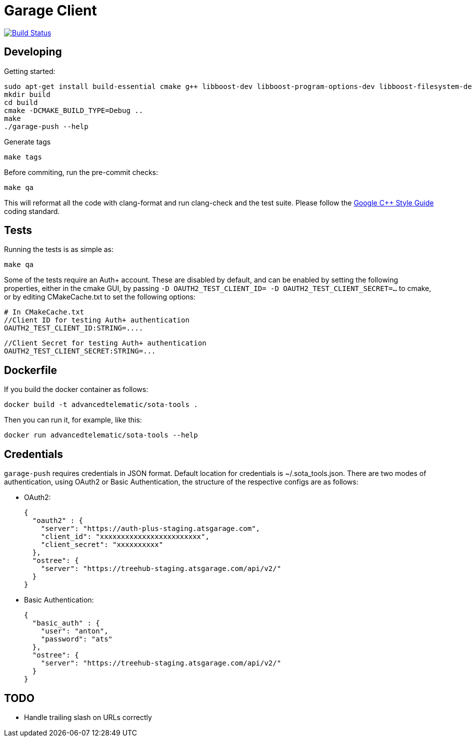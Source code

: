 # Garage Client

image:https://travis-ci.org/advancedtelematic/sota-tools.svg?branch=master["Build Status", link="https://travis-ci.org/advancedtelematic/sota-tools"]

## Developing

Getting started:

    sudo apt-get install build-essential cmake g++ libboost-dev libboost-program-options-dev libboost-filesystem-dev libboost-system-dev libboost-log-dev libcurl4-gnutls-dev libarchive-dev clang clang-format-3.5 ninja-build
    mkdir build
    cd build
    cmake -DCMAKE_BUILD_TYPE=Debug ..
    make
    ./garage-push --help

Generate tags

    make tags

Before commiting, run the pre-commit checks:

    make qa

This will reformat all the code with clang-format and run clang-check and the test suite.
Please follow the https://google.github.io/styleguide/cppguide.html[Google C++ Style Guide] coding standard.

## Tests

Running the tests is as simple as:

    make qa

Some of the tests require an Auth+ account. These are disabled by default, and can be enabled by setting the following properties, either in the cmake GUI, by passing `-D OAUTH2_TEST_CLIENT_ID= -D OAUTH2_TEST_CLIENT_SECRET=...` to cmake, or by editing CMakeCache.txt to set the following options:

    # In CMakeCache.txt
    //Client ID for testing Auth+ authentication
    OAUTH2_TEST_CLIENT_ID:STRING=....

    //Client Secret for testing Auth+ authentication
    OAUTH2_TEST_CLIENT_SECRET:STRING=...

## Dockerfile

If you build the docker container as follows:

    docker build -t advancedtelematic/sota-tools .

Then you can run it, for example, like this:

    docker run advancedtelematic/sota-tools --help

## Credentials

`garage-push` requires credentials in JSON format. Default location for
credentials is ~/.sota_tools.json. There are two modes of authentication, using
OAuth2 or Basic Authentication, the structure of the respective configs are as
follows:

* OAuth2:

  {
    "oauth2" : {
      "server": "https://auth-plus-staging.atsgarage.com",
      "client_id": "xxxxxxxxxxxxxxxxxxxxxxxx",
      "client_secret": "xxxxxxxxxx"
    },
    "ostree": {
      "server": "https://treehub-staging.atsgarage.com/api/v2/"
    }
  }

* Basic Authentication:

  {
    "basic_auth" : {
      "user": "anton",
      "password": "ats"
    },
    "ostree": {
      "server": "https://treehub-staging.atsgarage.com/api/v2/"
    }
  }

## TODO

 - Handle trailing slash on URLs correctly

// vim: set tabstop=4 shiftwidth=4 expandtab:
